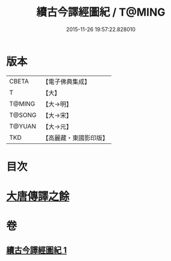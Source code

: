 #+TITLE: 續古今譯經圖紀 / T@MING
#+DATE: 2015-11-26 19:57:22.828010
* 版本
 |     CBETA|【電子佛典集成】|
 |         T|【大】     |
 |    T@MING|【大→明】   |
 |    T@SONG|【大→宋】   |
 |    T@YUAN|【大→元】   |
 |       TKD|【高麗藏・東國影印版】|

* 目次
* [[file:KR6s0091_001.txt::0368a3][大唐傳譯之餘]]
* 卷
** [[file:KR6s0091_001.txt][續古今譯經圖紀 1]]
